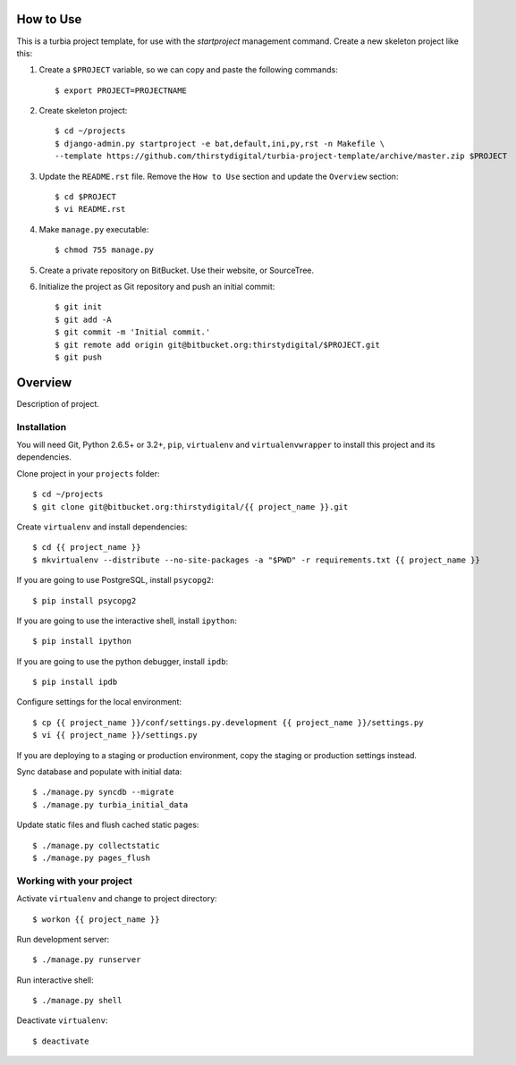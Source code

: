 How to Use
==========

This is a turbia project template, for use with the `startproject` management
command. Create a new skeleton project like this:

1.  Create a ``$PROJECT`` variable, so we can copy and paste the following
    commands::

        $ export PROJECT=PROJECTNAME

2.  Create skeleton project::

        $ cd ~/projects
        $ django-admin.py startproject -e bat,default,ini,py,rst -n Makefile \
        --template https://github.com/thirstydigital/turbia-project-template/archive/master.zip $PROJECT

3.  Update the ``README.rst`` file. Remove the ``How to Use`` section and update
    the ``Overview`` section::

        $ cd $PROJECT
        $ vi README.rst

4.  Make ``manage.py`` executable::

        $ chmod 755 manage.py

5.  Create a private repository on BitBucket. Use their website, or SourceTree.

6.  Initialize the project as Git repository and push an initial commit::

        $ git init
        $ git add -A
        $ git commit -m 'Initial commit.'
        $ git remote add origin git@bitbucket.org:thirstydigital/$PROJECT.git
        $ git push


Overview
========

Description of project.


Installation
------------

You will need Git, Python 2.6.5+ or 3.2+, ``pip``, ``virtualenv`` and
``virtualenvwrapper`` to install this project and its dependencies.

Clone project in your ``projects`` folder::

    $ cd ~/projects
    $ git clone git@bitbucket.org:thirstydigital/{{ project_name }}.git

Create ``virtualenv`` and install dependencies::

    $ cd {{ project_name }}
    $ mkvirtualenv --distribute --no-site-packages -a "$PWD" -r requirements.txt {{ project_name }}

If you are going to use PostgreSQL, install ``psycopg2``::

    $ pip install psycopg2

If you are going to use the interactive shell, install ``ipython``::

    $ pip install ipython

If you are going to use the python debugger, install ``ipdb``::

    $ pip install ipdb

Configure settings for the local environment::

    $ cp {{ project_name }}/conf/settings.py.development {{ project_name }}/settings.py
    $ vi {{ project_name }}/settings.py

If you are deploying to a staging or production environment, copy the staging
or production settings instead.

Sync database and populate with initial data::

    $ ./manage.py syncdb --migrate
    $ ./manage.py turbia_initial_data

Update static files and flush cached static pages::

    $ ./manage.py collectstatic
    $ ./manage.py pages_flush


Working with your project
-------------------------

Activate ``virtualenv`` and change to project directory::

    $ workon {{ project_name }}

Run development server::

    $ ./manage.py runserver

Run interactive shell::

    $ ./manage.py shell

Deactivate ``virtualenv``::

    $ deactivate
